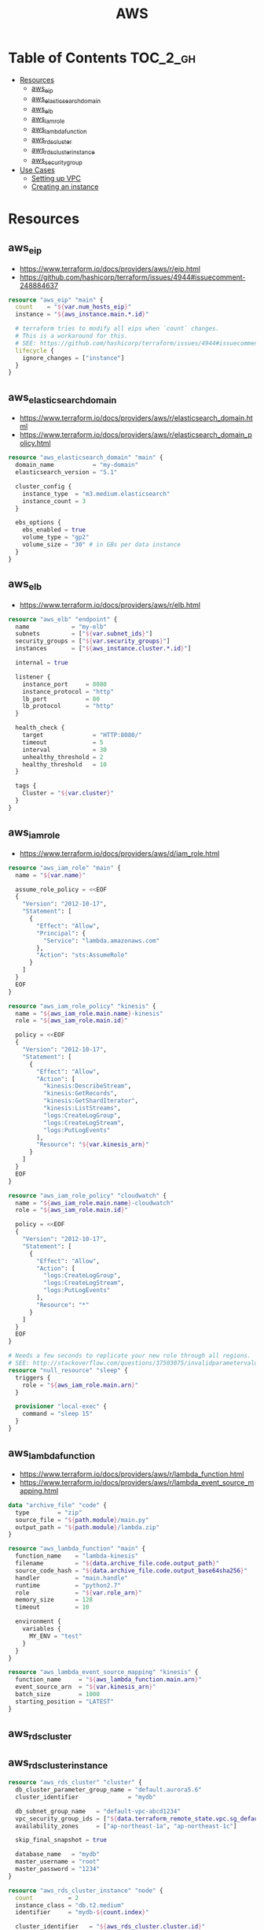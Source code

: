 #+TITLE: AWS

* Table of Contents :TOC_2_gh:
 - [[#resources][Resources]]
   - [[#aws_eip][aws_eip]]
   - [[#aws_elasticsearch_domain][aws_elasticsearch_domain]]
   - [[#aws_elb][aws_elb]]
   - [[#aws_iam_role][aws_iam_role]]
   - [[#aws_lambda_function][aws_lambda_function]]
   - [[#aws_rds_cluster][aws_rds_cluster]]
   - [[#aws_rds_cluster_instance][aws_rds_cluster_instance]]
   - [[#aws_security_group][aws_security_group]]
 - [[#use-cases][Use Cases]]
   - [[#setting-up-vpc][Setting up VPC]]
   - [[#creating-an-instance][Creating an instance]]

* Resources
** aws_eip
- https://www.terraform.io/docs/providers/aws/r/eip.html
- https://github.com/hashicorp/terraform/issues/4944#issuecomment-248884637

#+BEGIN_SRC terraform
  resource "aws_eip" "main" {
    count    = "${var.num_hosts_eip}"
    instance = "${aws_instance.main.*.id}"

    # terraform tries to modify all eips when `count` changes.
    # This is a workaround for this.
    # SEE: https://github.com/hashicorp/terraform/issues/4944#issuecomment-248884637
    lifecycle {
      ignore_changes = ["instance"]
    }
  }
#+END_SRC

** aws_elasticsearch_domain
- https://www.terraform.io/docs/providers/aws/r/elasticsearch_domain.html
- https://www.terraform.io/docs/providers/aws/r/elasticsearch_domain_policy.html

#+BEGIN_SRC terraform
  resource "aws_elasticsearch_domain" "main" {
    domain_name           = "my-domain"
    elasticsearch_version = "5.1"

    cluster_config {
      instance_type  = "m3.medium.elasticsearch"
      instance_count = 3
    }

    ebs_options {
      ebs_enabled = true
      volume_type = "gp2"
      volume_size = "30" # in GBs per data instance
    }
  }
#+END_SRC

** aws_elb
- https://www.terraform.io/docs/providers/aws/r/elb.html

#+BEGIN_SRC terraform
  resource "aws_elb" "endpoint" {
    name            = "my-elb"
    subnets         = ["${var.subnet_ids}"]
    security_groups = ["${var.security_groups}"]
    instances       = ["${aws_instance.cluster.*.id}"]

    internal = true

    listener {
      instance_port     = 8080
      instance_protocol = "http"
      lb_port           = 80
      lb_protocol       = "http"
    }

    health_check {
      target              = "HTTP:8080/"
      timeout             = 5
      interval            = 30
      unhealthy_threshold = 2
      healthy_threshold   = 10
    }

    tags {
      Cluster = "${var.cluster}"
    }
  }
#+END_SRC

** aws_iam_role
- https://www.terraform.io/docs/providers/aws/d/iam_role.html

#+BEGIN_SRC terraform
  resource "aws_iam_role" "main" {
    name = "${var.name}"

    assume_role_policy = <<EOF
    {
      "Version": "2012-10-17",
      "Statement": [
        {
          "Effect": "Allow",
          "Principal": {
            "Service": "lambda.amazonaws.com"
          },
          "Action": "sts:AssumeRole"
        }
      ]
    }
    EOF
  }

  resource "aws_iam_role_policy" "kinesis" {
    name = "${aws_iam_role.main.name}-kinesis"
    role = "${aws_iam_role.main.id}"

    policy = <<EOF
    {
      "Version": "2012-10-17",
      "Statement": [
        {
          "Effect": "Allow",
          "Action": [
            "kinesis:DescribeStream",
            "kinesis:GetRecords",
            "kinesis:GetShardIterator",
            "kinesis:ListStreams",
            "logs:CreateLogGroup",
            "logs:CreateLogStream",
            "logs:PutLogEvents"
          ],
          "Resource": "${var.kinesis_arn}"
        }
      ]
    }
    EOF
  }

  resource "aws_iam_role_policy" "cloudwatch" {
    name = "${aws_iam_role.main.name}-cloudwatch"
    role = "${aws_iam_role.main.id}"

    policy = <<EOF
    {
      "Version": "2012-10-17",
      "Statement": [
        {
          "Effect": "Allow",
          "Action": [
            "logs:CreateLogGroup",
            "logs:CreateLogStream",
            "logs:PutLogEvents"
          ],
          "Resource": "*"
        }
      ]
    }
    EOF
  }

  # Needs a few seconds to replicate your new role through all regions.
  # SEE: http://stackoverflow.com/questions/37503075/invalidparametervalueexception-the-role-defined-for-the-function-cannot-be-assu
  resource "null_resource" "sleep" {
    triggers {
      role = "${aws_iam_role.main.arn}"
    }

    provisioner "local-exec" {
      command = "sleep 15"
    }
  }
#+END_SRC

** aws_lambda_function
- https://www.terraform.io/docs/providers/aws/r/lambda_function.html
- https://www.terraform.io/docs/providers/aws/r/lambda_event_source_mapping.html

#+BEGIN_SRC terraform
  data "archive_file" "code" {
    type        = "zip"
    source_file = "${path.module}/main.py"
    output_path = "${path.module}/lambda.zip"
  }

  resource "aws_lambda_function" "main" {
    function_name    = "lambda-kinesis"
    filename         = "${data.archive_file.code.output_path}"
    source_code_hash = "${data.archive_file.code.output_base64sha256}"
    handler          = "main.handle"
    runtime          = "python2.7"
    role             = "${var.role_arn}"
    memory_size      = 128
    timeout          = 10

    environment {
      variables {
        MY_ENV = "test"
      }
    }
  }

  resource "aws_lambda_event_source_mapping" "kinesis" {
    function_name     = "${aws_lambda_function.main.arn}"
    event_source_arn  = "${var.kinesis_arn}"
    batch_size        = 1000
    starting_position = "LATEST"
  }
#+END_SRC
** aws_rds_cluster
** aws_rds_cluster_instance
#+BEGIN_SRC terraform
  resource "aws_rds_cluster" "cluster" {
    db_cluster_parameter_group_name = "default.aurora5.6"
    cluster_identifier              = "mydb"

    db_subnet_group_name   = "default-vpc-abcd1234"
    vpc_security_group_ids = ["${data.terraform_remote_state.vpc.sg_default}"]
    availability_zones     = ["ap-northeast-1a", "ap-northeast-1c"]

    skip_final_snapshot = true

    database_name   = "mydb"
    master_username = "root"
    master_password = "1234"
  }

  resource "aws_rds_cluster_instance" "node" {
    count          = 2
    instance_class = "db.t2.medium"
    identifier     = "mydb-${count.index}"

    cluster_identifier   = "${aws_rds_cluster.cluster.id}"
    db_subnet_group_name = "default-vpc-abcd1234"
  }
#+END_SRC

** aws_security_group
- https://www.terraform.io/docs/providers/aws/r/security_group.html

#+BEGIN_SRC terraform
  resource "aws_security_group" "default" {
    name   = "${var.project}-default"
    vpc_id = "${aws_vpc.main.id}"

    ingress {
      from_port       = 0
      to_port         = 0
      protocol        = "-1"
      security_groups = []
      self            = true
    }

    egress {
      from_port   = 0
      to_port     = 0
      protocol    = "-1"
      cidr_blocks = ["0.0.0.0/0"]
    }
  }

  resource "aws_security_group" "icmp" {
    name   = "${var.project}-icmp"
    vpc_id = "${aws_vpc.main.id}"

    ingress {
      from_port   = -1
      to_port     = -1
      protocol    = "icmp"
      cidr_blocks = ["0.0.0.0/0"]
    }
  }

  resource "aws_security_group" "ssh" {
    name   = "${var.project}-ssh"
    vpc_id = "${aws_vpc.main.id}"

    ingress {
      from_port   = 22
      to_port     = 22
      protocol    = "tcp"
      cidr_blocks = ["0.0.0.0/0"]
    }
  }
#+END_SRC

* Use Cases
** Setting up VPC
- ~terrafrom~ will hang when destroying subnets if there are running instances on them.

#+BEGIN_SRC terraform
  resource "aws_vpc" "main" {
    cidr_block = "10.0.0.0/16"

    tags {
      Name = "main"
    }
  }

  resource "aws_subnet" "main_public_a" {
    vpc_id            = "${aws_vpc.main.id}"
    cidr_block        = "10.0.0.0/20"
    availability_zone = "eu-west-1a"

    tags {
      Name = "main-public-a"
    }
  }

  resource "aws_internet_gateway" "main" {
    vpc_id = "${aws_vpc.main.id}"

    tags {
      Name = "main"
    }
  } 
  resource "aws_route_table" "main" {
    vpc_id = "${aws_vpc.main.id}"

    route {
      cidr_block = "0.0.0.0/0"
      gateway_id = "${aws_internet_gateway.main.id}"
    }

    tags {
      Name = "main"
    }
  }

  resource "aws_main_route_table_association" "main" {
    vpc_id         = "${aws_vpc.main.id}"
    route_table_id = "${aws_route_table.main.id}"
  }
#+END_SRC

** Creating an instance
#+BEGIN_SRC terraform
  data "aws_ami" "ubuntu1404" {
    most_recent = true

    filter {
      name   = "name"
      values = ["ubuntu/images/hvm-ssd/ubuntu-trusty-14.04-amd64-server-*"]
    }

    filter {
      name   = "virtualization-type"
      values = ["hvm"]
    }

    owners = ["099720109477"] # Canonical
  }

  resource "aws_instance" "main" {
    ami           = "${data.aws_ami.ubuntu1404.id}"
    instance_type = "t2.micro"

    # Even though there's aws_key_pair,
    # it's better to create a new one on web console manually.
    key_name      = "${var.key_name}"
    subnet_id     = "${data.terraform_remote_state.vpc.main_public_a}"
  }

  resource "aws_eip" "main" {
    instance = "${aws_instance.main.id}"
  }
#+END_SRC
